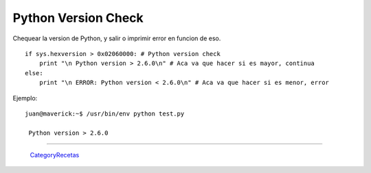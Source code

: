 
Python Version Check
====================

Chequear la version de Python, y salir o imprimir error en funcion de eso.

::

   if sys.hexversion > 0x02060000: # Python version check
       print "\n Python version > 2.6.0\n" # Aca va que hacer si es mayor, continua
   else:   
       print "\n ERROR: Python version < 2.6.0\n" # Aca va que hacer si es menor, error

Ejemplo:

::

   juan@maverick:~$ /usr/bin/env python test.py

    Python version > 2.6.0

-------------------------



  CategoryRecetas_

.. _categoryrecetas: /pages/categoryrecetas
